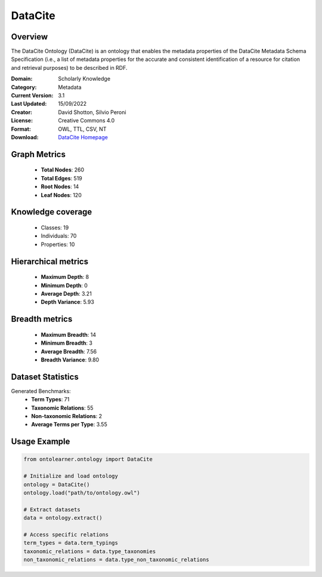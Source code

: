 DataCite
==========================

Overview
--------
The DataCite Ontology (DataCite) is an ontology that enables the metadata properties
of the DataCite Metadata Schema Specification (i.e., a list of metadata properties
for the accurate and consistent identification of a resource for citation
and retrieval purposes) to be described in RDF.

:Domain: Scholarly Knowledge
:Category: Metadata
:Current Version: 3.1
:Last Updated: 15/09/2022
:Creator: David Shotton, Silvio Peroni
:License: Creative Commons 4.0
:Format: OWL, TTL, CSV, NT
:Download: `DataCite Homepage <https://schema.datacite.org/>`_

Graph Metrics
-------------
    - **Total Nodes**: 260
    - **Total Edges**: 519
    - **Root Nodes**: 14
    - **Leaf Nodes**: 120

Knowledge coverage
------------------
    - Classes: 19
    - Individuals: 70
    - Properties: 10

Hierarchical metrics
--------------------
    - **Maximum Depth**: 8
    - **Minimum Depth**: 0
    - **Average Depth**: 3.21
    - **Depth Variance**: 5.93

Breadth metrics
------------------
    - **Maximum Breadth**: 14
    - **Minimum Breadth**: 3
    - **Average Breadth**: 7.56
    - **Breadth Variance**: 9.80

Dataset Statistics
------------------
Generated Benchmarks:
    - **Term Types**: 71
    - **Taxonomic Relations**: 55
    - **Non-taxonomic Relations**: 2
    - **Average Terms per Type**: 3.55

Usage Example
-------------
.. code-block:: python

    from ontolearner.ontology import DataCite

    # Initialize and load ontology
    ontology = DataCite()
    ontology.load("path/to/ontology.owl")

    # Extract datasets
    data = ontology.extract()

    # Access specific relations
    term_types = data.term_typings
    taxonomic_relations = data.type_taxonomies
    non_taxonomic_relations = data.type_non_taxonomic_relations
